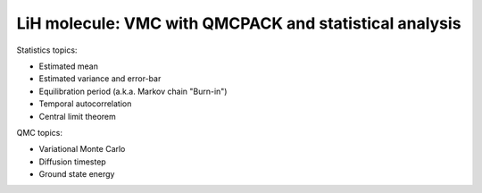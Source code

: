 LiH molecule: VMC with QMCPACK and statistical analysis
=======================================================

Statistics topics:

* Estimated mean
* Estimated variance and error-bar
* Equilibration period (a.k.a. Markov chain "Burn-in")
* Temporal autocorrelation
* Central limit theorem

QMC topics:

* Variational Monte Carlo
* Diffusion timestep
* Ground state energy



